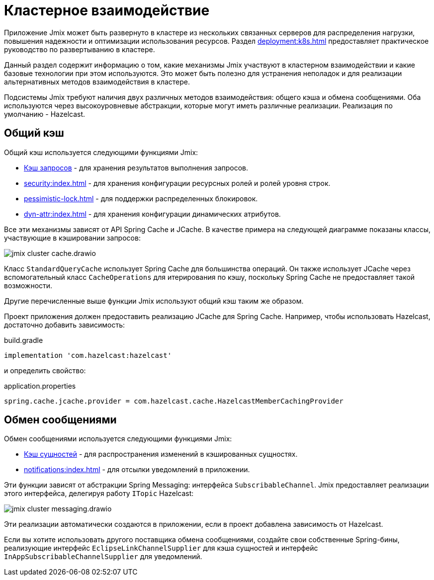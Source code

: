 = Кластерное взаимодействие

Приложение Jmix может быть развернуто в кластере из нескольких связанных серверов для распределения нагрузки, повышения надежности и оптимизации использования ресурсов. Раздел xref:deployment:k8s.adoc[] предоставляет практическое руководство по развертыванию в кластере.

Данный раздел содержит информацию о том, какие механизмы Jmix участвуют в кластерном взаимодействии и какие базовые технологии при этом используются. Это может быть полезно для устранения неполадок и для реализации альтернативных методов взаимодействия в кластере.

Подсистемы Jmix требуют наличия двух различных методов взаимодействия: общего кэша и обмена сообщениями. Оба используются через высокоуровневые абстракции, которые могут иметь различные реализации. Реализация по умолчанию - Hazelcast.

[[shared-cache]]
== Общий кэш

Общий кэш используется следующими функциями Jmix:

* xref:data-access:cache.adoc#query-cache[Кэш запросов] - для хранения результатов выполнения запросов.
* xref:security:index.adoc[] - для хранения конфигурации ресурсных ролей и ролей уровня строк.
* xref:pessimistic-lock.adoc[] - для поддержки распределенных блокировок.
* xref:dyn-attr:index.adoc[] - для хранения конфигурации динамических атрибутов.

Все эти механизмы зависят от API Spring Cache и JCache. В качестве примера на следующей диаграмме показаны классы, участвующие в кэшировании запросов:

image::jmix-cluster-cache.drawio.svg[align="center"]

Класс `StandardQueryCache` использует Spring Cache для большинства операций. Он также использует JCache через вспомогательный класс `CacheOperations` для итерирования по кэшу, поскольку Spring Cache не предоставляет такой возможности.

Другие перечисленные выше функции Jmix используют общий кэш таким же образом.

Проект приложения должен предоставить реализацию JCache для Spring Cache. Например, чтобы использовать Hazelcast, достаточно добавить зависимость:

[source, groovy]
.build.gradle
----
implementation 'com.hazelcast:hazelcast'
----

и определить свойство:

[source, properties]
.application.properties
----
spring.cache.jcache.provider = com.hazelcast.cache.HazelcastMemberCachingProvider
----

[[messaging]]
== Обмен сообщениями

Обмен сообщениями используется следующими функциями Jmix:

* xref:data-access:cache.adoc#entity-cache[Кэш сущностей] - для распространения изменений в кэшированных сущностях.
* xref:notifications:index.adoc[] - для отсылки уведомлений в приложении.

Эти функции зависят от абстракции Spring Messaging: интерфейса `SubscribableChannel`. Jmix предоставляет реализации этого интерфейса, делегируя работу `ITopic` Hazelcast:

image::jmix-cluster-messaging.drawio.svg[align="center"]

Эти реализации автоматически создаются в приложении, если в проект добавлена зависимость от Hazelcast.

Если вы хотите использовать другого поставщика обмена сообщениями, создайте свои собственные Spring-бины, реализующие интерфейс `EclipseLinkChannelSupplier` для кэша сущностей и интерфейс `InAppSubscribableChannelSupplier` для уведомлений.
